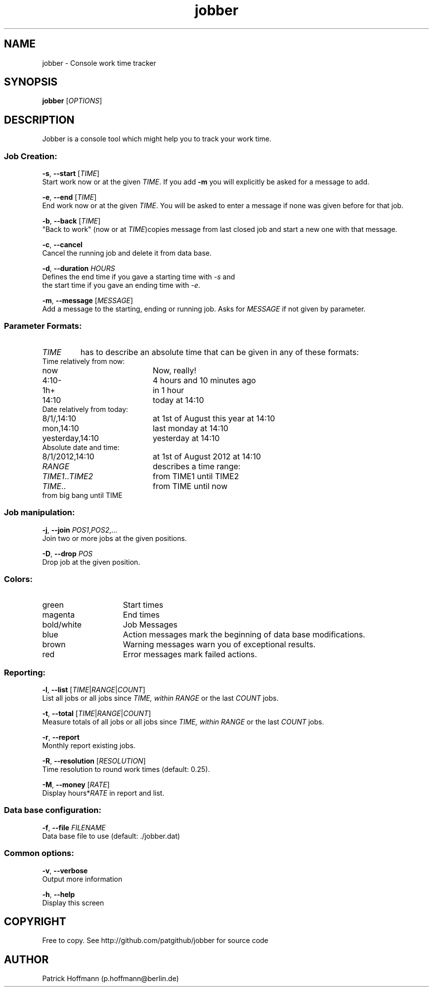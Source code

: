 .TH jobber 1 "13 Oct 2013" "version 0.1" 
.SH NAME 
jobber - Console work time tracker

.SH SYNOPSIS
\fBjobber\fR [\fIOPTIONS\fR]
.SH DESCRIPTION

Jobber is a console tool which might help you to track your work time. 

.SS "Job Creation:"

\fB-s\fR, \fB--start\fR [\fITIME\fR]
        Start work now or at the given \fITIME\fR. If you add \fB-m\fR you will explicitly be asked for a message to add.

\fB-e\fR, \fB--end\fR [\fITIME\fR]
        End work now or at the given \fITIME\fR. You will be asked to enter a message if none was given before for that job. 

\fB-b\fR, \fB--back\fR [\fITIME\fR]
        "Back to work" (now or at \fITIME\fR)copies message from last closed job and start a new one with that message.

\fB-c\fR, \fB--cancel\fR
        Cancel the running job and delete it from data base.

\fB-d\fR, \fB--duration\fR \fIHOURS\fR
        Defines the end time if you gave a starting time with \fI-s\fR and
        the start time if you gave an ending time with \fI-e\fR.

\fB-m\fR, \fB--message\fR [\fIMESSAGE\fR]
        Add a message to the starting, ending or running job. Asks for \fIMESSAGE\fR if not given by parameter.

.SS "Parameter Formats:"

.IP \fITIME\fR 
has to describe an absolute time that can be given in any of these formats:

.TP 20
Time relatively from now:
.TP
now
Now, really!
.TP
4:10-
4 hours and 10 minutes ago
.TP
1h+
in 1 hour
.TP
14:10
today at 14:10
.TP
Date relatively from today:
.TP 20
8/1/,14:10
at 1st of August this year at 14:10
.TP
mon,14:10
last monday at 14:10
.TP
yesterday,14:10
yesterday at 14:10
.TP
Absolute date and time:
.TP 20
8/1/2012,14:10
at 1st of August 2012 at 14:10
  
.IP \fIRANGE\fR
describes a time range:

.TP 20
\fITIME1\fR..\fITIME2\fR
from TIME1 until TIME2
.TP
\fITIME\fR..
from TIME until now
.TP
..\fITIME\fR
from big bang until TIME

.SS Job manipulation:

\fB-j\fR, \fB--join\fR \fIPOS1\fR,\fIPOS2\fR,...
        Join two or more jobs at the given positions. 

\fB-D\fR, \fB--drop\fR \fIPOS\fR
        Drop job at the given position.

.SS Colors:
.TP 15
green 
Start times
.TP
magenta
End times
.TP
bold/white
Job Messages
.TP
blue
Action messages mark the beginning of data base modifications.
.TP
brown
Warning messages warn you of exceptional results.
.TP
red
Error messages mark failed actions.

.SS Reporting:

\fB-l\fR, \fB--list\fR [\fITIME\fR|\fIRANGE\fR|\fICOUNT\fR]
        List all jobs or all jobs since \fITIME\fr, within \fIRANGE\fR or the last \fICOUNT\fR jobs.
 
\fB-t\fR, \fB--total\fR [\fITIME\fR|\fIRANGE\fR|\fICOUNT\fR]
        Measure totals of all jobs or all jobs since \fITIME\fr, within \fIRANGE\fR or the last \fICOUNT\fR jobs.

\fB-r\fR, \fB--report\fR
        Monthly report existing jobs.

\fB-R\fR, \fB--resolution\fR [\fIRESOLUTION\fR]
        Time resolution to round work times (default: 0.25).

\fB-M\fR, \fB--money\fR [\fIRATE\fR]
        Display hours*\fIRATE\fR in report and list. 

.SS "Data base configuration:"

\fB-f\fR, \fB--file\fR \fIFILENAME\fR
        Data base file to use (default: ./jobber.dat)

.SS "Common options:"

\fB-v\fR, \fB--verbose\fR
        Output more information

\fB-h\fR, \fB--help\fR
        Display this screen


.SH COPYRIGHT
  Free to copy. See http://github.com/patgithub/jobber for source code

.SH AUTHOR
  Patrick Hoffmann (p.hoffmann@berlin.de)

